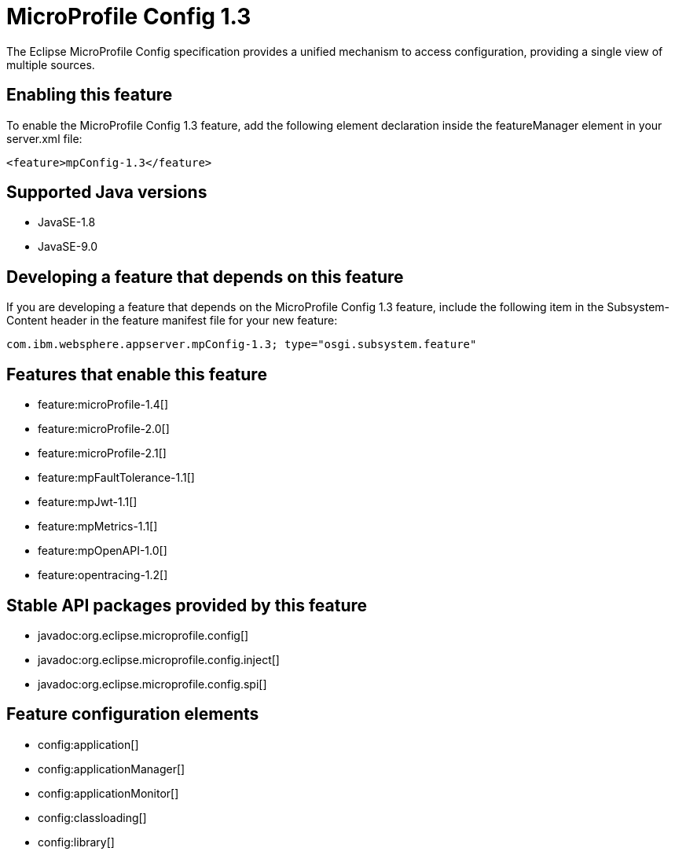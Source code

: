 = MicroProfile Config 1.3
:linkcss: 
:page-layout: feature
:nofooter: 

The Eclipse MicroProfile Config specification provides a unified mechanism to access configuration, providing a single view of multiple sources.

== Enabling this feature
To enable the MicroProfile Config 1.3 feature, add the following element declaration inside the featureManager element in your server.xml file:


----
<feature>mpConfig-1.3</feature>
----

== Supported Java versions

* JavaSE-1.8
* JavaSE-9.0

== Developing a feature that depends on this feature
If you are developing a feature that depends on the MicroProfile Config 1.3 feature, include the following item in the Subsystem-Content header in the feature manifest file for your new feature:


[source,]
----
com.ibm.websphere.appserver.mpConfig-1.3; type="osgi.subsystem.feature"
----

== Features that enable this feature
* feature:microProfile-1.4[]
* feature:microProfile-2.0[]
* feature:microProfile-2.1[]
* feature:mpFaultTolerance-1.1[]
* feature:mpJwt-1.1[]
* feature:mpMetrics-1.1[]
* feature:mpOpenAPI-1.0[]
* feature:opentracing-1.2[]

== Stable API packages provided by this feature
* javadoc:org.eclipse.microprofile.config[]
* javadoc:org.eclipse.microprofile.config.inject[]
* javadoc:org.eclipse.microprofile.config.spi[]

== Feature configuration elements
* config:application[]
* config:applicationManager[]
* config:applicationMonitor[]
* config:classloading[]
* config:library[]
